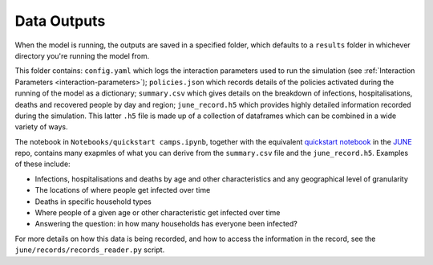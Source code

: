 Data Outputs
============

When the model is running, the outputs are saved in a specified
folder, which defaults to a ``results`` folder in whichever directory
you're running the model from.

This folder contains: ``config.yaml`` which logs the interaction
parameters used to run the simulation (see :ref:`Interaction
Parameters <interaction-parameters>`); ``policies.json`` which
records details of the policies activated during the running of the
model as a dictionary; ``summary.csv`` which
gives details on the breakdown of infections, hospitalisations, deaths
and recovered people by day and region; ``june_record.h5`` which
provides highly detailed information recorded during the
simulation. This latter ``.h5`` file is made up of a collection of
dataframes which can be combined in a wide variety of ways.

The notebook in ``Notebooks/quickstart camps.ipynb``, together with
the equivalent `quickstart notebook
<https://github.com/IDAS-Durham/JUNE/blob/master/Notebooks/quickstart.ipynb>`_
in the `JUNE <https://github.com/IDAS-Durham/JUNE>`_ repo, contains
many exapmles of what you can derive from the ``summary.csv`` file and
the ``june_record.h5``. Examples of these include:

- Infections, hospitalisations and deaths by age and other
  characteristics and any geographical
  level of granularity
- The locations of where people get infected over time
- Deaths in specific household types
- Where people of a given age or other characteristic get infected
  over time
- Answering the question: in how many households has everyone been infected?

For more details on how this data is being recorded, and how to access
the information in the record, see the
``june/records/records_reader.py`` script.
